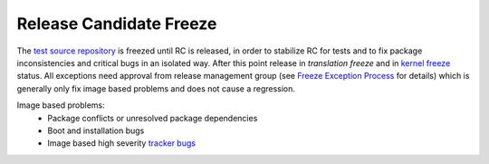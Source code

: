 .. _rc-freeze:

Release Candidate Freeze
========================

The `test source repository`_ is freezed until RC is released, in order to stabilize RC for tests and to fix package inconsistencies and critical bugs in an isolated way. After this point release in `translation freeze` and in `kernel freeze`_  status. All exceptions need approval from release management group (see `Freeze Exception Process`_ for details) which is generally only fix image based problems and does not cause a regression.

Image based problems:
    * Package conflicts or unresolved package dependencies
    * Boot and installation bugs
    * Image based high severity `tracker bugs`_


.. _test source repository: http://developer.pardus.org.tr/guides/releasing/repository_concepts/sourcecode_repository.html#testing-folder
.. _translation freeze: http://developer.pardus.org.tr/guides/releasing/feezes/translation_freeze.html
.. _kernel freeze: http://developer.pardus.org.tr/guides/releasing/feezes/kernel_freeze.html
.. _Freeze Exception Process: http://developer.pardus.org.tr/guides/releasing/feezes/freeze_exception_process.html
.. _tracker bugs: http://developer.pardus.org.tr/guides/bugtracking/tracker_bug_process.html
